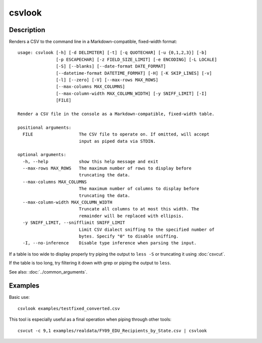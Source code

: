 =======
csvlook
=======

Description
===========

Renders a CSV to the command line in a Markdown-compatible, fixed-width format::

    usage: csvlook [-h] [-d DELIMITER] [-t] [-q QUOTECHAR] [-u {0,1,2,3}] [-b]
                   [-p ESCAPECHAR] [-z FIELD_SIZE_LIMIT] [-e ENCODING] [-L LOCALE]
                   [-S] [--blanks] [--date-format DATE_FORMAT]
                   [--datetime-format DATETIME_FORMAT] [-H] [-K SKIP_LINES] [-v]
                   [-l] [--zero] [-V] [--max-rows MAX_ROWS]
                   [--max-columns MAX_COLUMNS]
                   [--max-column-width MAX_COLUMN_WIDTH] [-y SNIFF_LIMIT] [-I]
                   [FILE]

    Render a CSV file in the console as a Markdown-compatible, fixed-width table.

    positional arguments:
      FILE                  The CSV file to operate on. If omitted, will accept
                            input as piped data via STDIN.

    optional arguments:
      -h, --help            show this help message and exit
      --max-rows MAX_ROWS   The maximum number of rows to display before
                            truncating the data.
      --max-columns MAX_COLUMNS
                            The maximum number of columns to display before
                            truncating the data.
      --max-column-width MAX_COLUMN_WIDTH
                            Truncate all columns to at most this width. The
                            remainder will be replaced with ellipsis.
      -y SNIFF_LIMIT, --snifflimit SNIFF_LIMIT
                            Limit CSV dialect sniffing to the specified number of
                            bytes. Specify "0" to disable sniffing.
      -I, --no-inference    Disable type inference when parsing the input.

If a table is too wide to display properly try piping the output to ``less -S`` or truncating it using :doc:`csvcut`.

If the table is too long, try filtering it down with grep or piping the output to ``less``.

See also: :doc:`../common_arguments`.

Examples
========

Basic use::

    csvlook examples/testfixed_converted.csv

This tool is especially useful as a final operation when piping through other tools::

    csvcut -c 9,1 examples/realdata/FY09_EDU_Recipients_by_State.csv | csvlook
